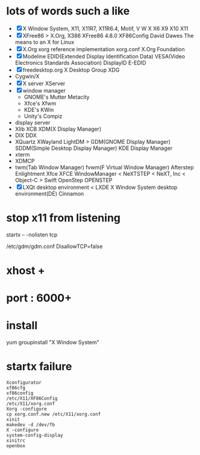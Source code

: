 * lots of words such a like

- [X] X Window System, X11, X11R7, X11R6.4, Motif, V W X X6 X9 X10 X11
- [X] XFree86 > X.Org, X386 XFree86 4.8.0 XF86Config
  David Dawes The means to an X for Linux
- [X] X.Org xorg reference implementation xorg.conf X.Org Foundation
- [X] Modeline EDID(Extended Display Identification Data) VESA(Video Electronics Standards Association)
  DisplayID E-EDID
- [X] freedesktop.org X Desktop Group XDG
- Cygwin/X
- [X] X server XServer
- [X] window manager 
  - GNOME's Mutter Metacity
  - Xfce's Xfwm
  - KDE's KWin
  - Unity's Compiz
- display server
- Xlib XCB XDM(X Display Manager)
- DIX DDX
- XQuartz XWayland LightDM > GDM(GNOME DIsplay Manager) SDDM(Simple Desktop Display Manager)
  KDE Display Manager
- xterm
- XDMCP
- twm(Tab Window Manager)
  fvwm(F Virtual Window Manager)
  Afterstep
  Enlightment
  Xfce XFCE
  WindowManager < NeXTSTEP < NeXT, Inc < Object-C > Swift
  OpenStep OPENSTEP
- [X] LXQt desktop environment < LXDE X Window System desktop environment(DE)
  Cinnamon 

* stop x11 from listening

startx -- -nolisten tcp

/etc/gdm/gdm.conf
DisallowTCP=false

* xhost +

* port : 6000+
* install

yum groupinstall "X Window System"

* startx failure

#+BEGIN_SRC o
Xconfigurator
xf86cfg
xf86config
/etc/X11/XF86Config
/etc/X11/xorg.conf
Xorg -configure
cp xorg.conf.new /etc/X11/xorg.conf
xinit
makedev -d /dev/fb
X -configure
system-config-display
xinitrc
openbox
#+END_SRC


